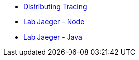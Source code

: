 * xref:index.adoc[Distributing Tracing]
* xref:lab-jaeger-nodejs.adoc[Lab Jaeger - Node]
* xref:lab-jaeger-java.adoc[Lab Jaeger - Java]

